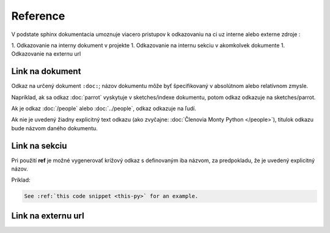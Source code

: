 .. _doc_sphinx_reference:

Reference
=========

V podstate sphinx dokumentacia umoznuje viacero pristupov k odkazovaniu na ci uz interne alebo externe zdroje :

1. Odkazovanie na interny dokument v projekte
1. Odkazovanie na internu sekciu v akomkolvek dokumente
1. Odkazovanie na externu url

Link na dokument
----------------

Odkaz na určený dokument ``:doc:``; názov dokumentu môže byť špecifikovaný v absolútnom alebo relatívnom zmysle.

Napríklad, ak sa odkaz :doc:`parrot` vyskytuje v sketches/indexe dokumentu, potom odkaz odkazuje na sketches/parrot.

Ak je odkaz :doc:`/people` alebo :doc:`../people`, odkaz odkazuje na ľudí.

Ak nie je uvedený žiadny explicitný text odkazu (ako zvyčajne: :doc:`Členovia Monty Python </people>`), titulok odkazu bude názvom daného dokumentu.

Link na sekciu
--------------

Pri použití **ref** je možné vygenerovať krížový odkaz s definovaným iba názvom, za predpokladu, že je uvedený explicitný názov.

Príklad:

.. code::

	See :ref:`this code snippet <this-py>` for an example.

Link na externu url
-------------------
